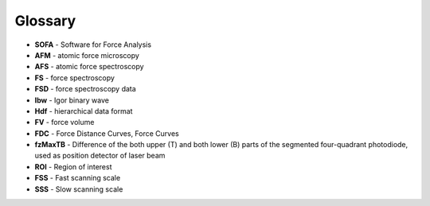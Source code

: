 ========
Glossary
========

- **SOFA** - Software for Force Analysis
- **AFM** - atomic force microscopy
- **AFS** - atomic force spectroscopy
- **FS** - force spectroscopy
- **FSD** - force spectroscopy data
- **Ibw** - Igor binary wave
- **Hdf** - hierarchical data format
- **FV** - force volume
- **FDC** - Force Distance Curves, Force Curves 
- **fzMaxTB** - Difference of the both upper (T) and both lower (B) parts of the segmented four-quadrant photodiode, used as position detector of laser beam
- **ROI** - Region of interest
- **FSS** - Fast scanning scale
- **SSS** - Slow scanning scale